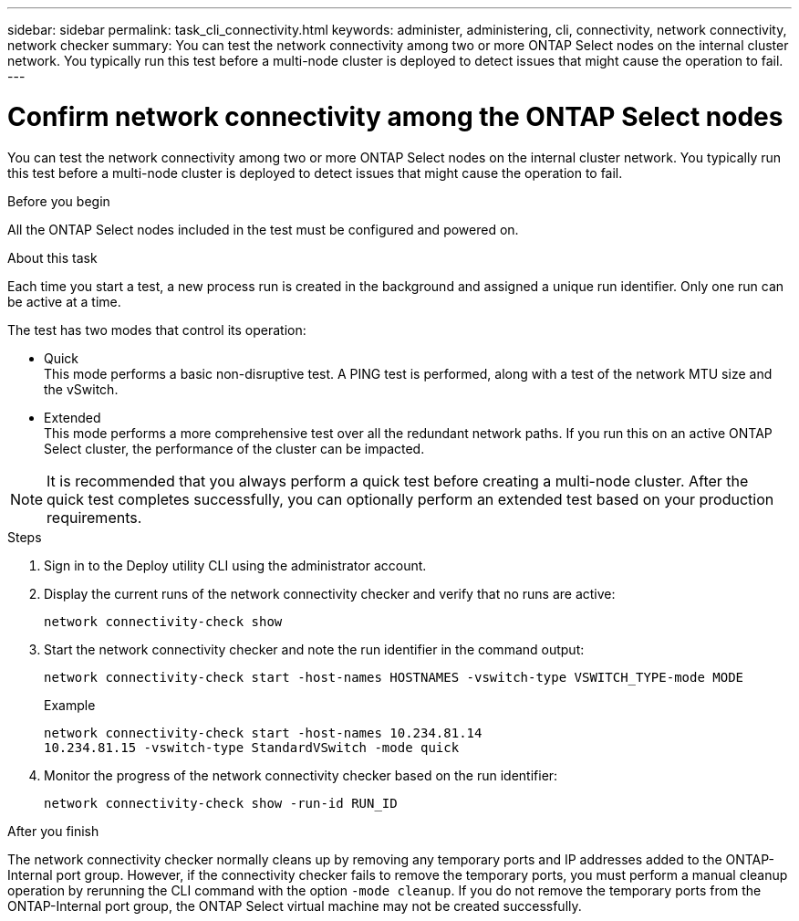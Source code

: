 ---
sidebar: sidebar
permalink: task_cli_connectivity.html
keywords: administer, administering, cli, connectivity, network connectivity, network checker
summary: You can test the network connectivity among two or more ONTAP Select nodes on the internal cluster network. You typically run this test before a multi-node cluster is deployed to detect issues that might cause the operation to fail.
---

= Confirm network connectivity among the ONTAP Select nodes
:hardbreaks:
:nofooter:
:icons: font
:linkattrs:
:imagesdir: ./media/

[.lead]
You can test the network connectivity among two or more ONTAP Select nodes on the internal cluster network. You typically run this test before a multi-node cluster is deployed to detect issues that might cause the operation to fail.

.Before you begin

All the ONTAP Select nodes included in the test must be configured and powered on.

.About this task

Each time you start a test, a new process run is created in the background and assigned a unique run identifier. Only one run can be active at a time.

The test has two modes that control its operation:

* Quick
This mode performs a basic non-disruptive test. A PING test is performed, along with a test of the network MTU size and the vSwitch.
* Extended
This mode performs a more comprehensive test over all the redundant network paths. If you run this on an active ONTAP Select cluster, the performance of the cluster can be impacted.

[NOTE]
It is recommended that you always perform a quick test before creating a multi-node cluster. After the quick test completes successfully, you can optionally perform an extended test based on your production requirements.

.Steps

. Sign in to the Deploy utility CLI using the administrator account.

. Display the current runs of the network connectivity checker and verify that no runs are active:
+
`network connectivity-check show`

. Start the network connectivity checker and note the run identifier in the command output:
+
`network connectivity-check start -host-names HOSTNAMES -vswitch-type VSWITCH_TYPE-mode MODE`
+
Example
+
----
network connectivity-check start -host-names 10.234.81.14
10.234.81.15 -vswitch-type StandardVSwitch -mode quick
----

. Monitor the progress of the network connectivity checker based on the run identifier:
+
`network connectivity-check show -run-id RUN_ID`

.After you finish

The network connectivity checker normally cleans up by removing any temporary ports and IP addresses added to the ONTAP-Internal port group. However, if the connectivity checker fails to remove the temporary ports, you must perform a manual cleanup operation by rerunning the CLI command with the option `-mode cleanup`. If you do not remove the temporary ports from the ONTAP-Internal port group, the ONTAP Select virtual machine may not be created successfully.
